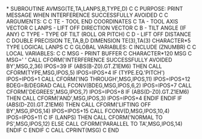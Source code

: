 *
      SUBROUTINE AVMSG(TE,TA,LANPS,B,TYPE,D)
C
C     PURPOSE: PRINT MESSAGE WHEN INTERFERENCE SUCCESSFULLY AVOIDED
C
C     ARGUMENTS:
C
C     TE    - TOOL END COORDINATES
C     TA    - TOOL AXIS VECTOR
C     LANPS - LIFT OFF DIRECTION VECTOR
C     B     - TILT ANGLE (IF ANY)
C     TYPE  - TYPE OF TILT (ROLL OR PITCH)
C     D     - LIFT OFF DISTANCE
C
      DOUBLE PRECISION TE,TA,B,D
      DIMENSION TE(3),TA(3)
      CHARACTER*5 TYPE
      LOGICAL LANPS
C
C     GLOBAL VARIABLES:
C
      INCLUDE (ZNUMBR)
C
C     LOCAL VARIABLES:
C
C       MSG   - PRINT BUFFER
C
      CHARACTER*120 MSG
C
      MSG=' '
      CALL CFORM('INTERFERENCE SUCCESSFULLY AVOIDED BY',MSG,2,36)
      IPOS=39
      IF (ABS(B-Z0).GT.Z1EM6) THEN
        CALL CFORM(TYPE,MSG,IPOS,5)
        IPOS=IPOS+4
        IF (TYPE.EQ.'PITCH') IPOS=IPOS+1
        CALL CFORM('ING THROUGH',MSG,IPOS,11)
        IPOS=IPOS+12
        BDEG=B/DEGRAD
        CALL FCONV(BDEG,MSG,IPOS,6,2)
        IPOS=IPOS+7
        CALL CFORM('DEGREES',MSG,IPOS,7)
        IPOS=IPOS+8
        IF (ABS(D-Z0).GT.Z1EM6) THEN
          CALL CFORM('AND',MSG,IPOS,3)
          IPOS=IPOS+4
        ENDIF
      ENDIF
      IF (ABS(D-Z0).GT.Z1EM6) THEN
        CALL CFORM('LIFTING OFF BY',MSG,IPOS,14)
        IPOS=IPOS+15
        CALL FCONV(D,MSG,IPOS,10,4)
        IPOS=IPOS+11
C
        IF (LANPS) THEN
          CALL CFORM('NORMAL TO PS',MSG,IPOS,12)
        ELSE
          CALL CFORM('PARALLEL TO TA',MSG,IPOS,14)
        ENDIF
C
      ENDIF
C
      CALL CPRINT(MSG)
C
      END
